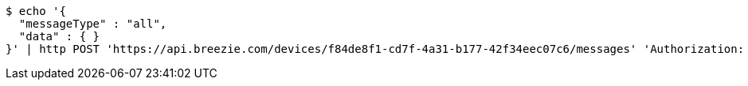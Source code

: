 [source,bash]
----
$ echo '{
  "messageType" : "all",
  "data" : { }
}' | http POST 'https://api.breezie.com/devices/f84de8f1-cd7f-4a31-b177-42f34eec07c6/messages' 'Authorization: Bearer:0b79bab50daca910b000d4f1a2b675d604257e42' 'Content-Type:application/json;charset=UTF-8'
----